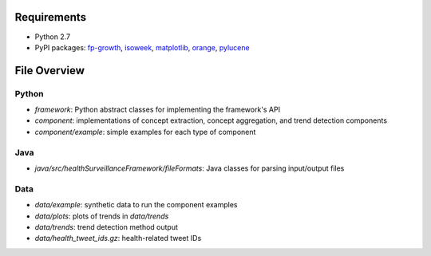 Requirements
============
* Python 2.7
* PyPI packages: fp-growth_, isoweek_, matplotlib_, orange_, pylucene_

.. _fp-growth: https://github.com/enaeseth/python-fp-growth
.. _isoweek: https://github.com/gisle/isoweek
.. _matplotlib: http://matplotlib.org/
.. _orange: http://orange.biolab.si/download/
.. _pylucene: http://lucene.apache.org/pylucene/index.html

File Overview
=============

Python
------
* *framework*: Python abstract classes for implementing the framework's API
* *component*: implementations of concept extraction, concept aggregation, and trend detection components
* *component/example*: simple examples for each type of component

Java
----
* *java/src/healthSurveillanceFramework/fileFormats*: Java classes for parsing input/output files

Data
------------
* *data/example*: synthetic data to run the component examples
* *data/plots*: plots of trends in *data/trends*
* *data/trends*: trend detection method output
* *data/health_tweet_ids.gz*: health-related tweet IDs
